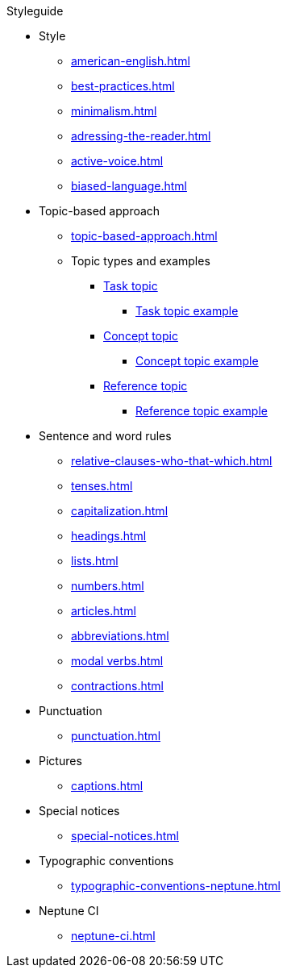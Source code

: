 .Styleguide
* Style
** xref:american-english.adoc[]
** xref:best-practices.adoc[]
** xref:minimalism.adoc[]
** xref:adressing-the-reader.adoc[]
** xref:active-voice.adoc[]
** xref:biased-language.adoc[]
* Topic-based approach
** xref:topic-based-approach.adoc[]
** Topic types and examples
*** xref:task-topic.adoc[Task topic]
**** xref:task-topic-example.adoc[Task topic example]
*** xref:concept-topic.adoc[Concept topic]
**** xref:concept-topic-example.adoc[Concept topic example]
*** xref:reference-topic.adoc[Reference topic]
**** xref:reference-topic-example.adoc[Reference topic example]
* Sentence and word rules
** xref:relative-clauses-who-that-which.adoc[]
** xref:tenses.adoc[]
** xref:capitalization.adoc[]
** xref:headings.adoc[]
** xref:lists.adoc[]
** xref:numbers.adoc[]
** xref:articles.adoc[]
** xref:abbreviations.adoc[]
** xref:modal verbs.adoc[]
** xref:contractions.adoc[]
* Punctuation
** xref:punctuation.adoc[]
* Pictures
** xref:captions.adoc[]
* Special notices
** xref:special-notices.adoc[]
* Typographic conventions
** xref:typographic-conventions-neptune.adoc[]
* Neptune CI
** xref:neptune-ci.adoc[]





